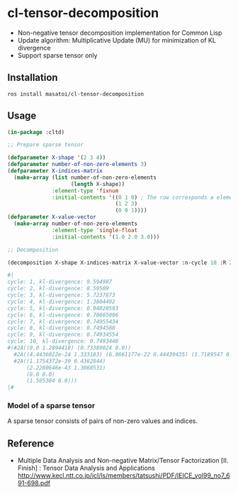 * cl-tensor-decomposition

- Non-negative tensor decomposition implementation for Common Lisp
- Update algorithm: Multiplicative Update (MU) for minimization of KL divergence
- Support sparse tensor only

** Installation
#+BEGIN_SRC 
ros install masatoi/cl-tensor-decomposition
#+END_SRC

** Usage
#+BEGIN_SRC lisp
(in-package :cltd)

;; Prepare sparse tensor

(defparameter X-shape '(2 3 4))
(defparameter number-of-non-zero-elements 3)
(defparameter X-indices-matrix
  (make-array (list number-of-non-zero-elements
                    (length X-shape))
              :element-type 'fixnum
              :initial-contents '((0 1 0) ; The row corresponds a element of one datum
                                  (1 2 3)
                                  (0 0 1))))
(defparameter X-value-vector
  (make-array number-of-non-zero-elements
              :element-type 'single-float
              :initial-contents '(1.0 2.0 3.0)))

;; Decomposition

(decomposition X-shape X-indices-matrix X-value-vector :n-cycle 10 :R 2 :verbose t)

#|
cycle: 1, kl-divergence: 9.594987
cycle: 2, kl-divergence: 8.59509
cycle: 3, kl-divergence: 5.7237873
cycle: 4, kl-divergence: 1.3804492
cycle: 5, kl-divergence: 0.94020593
cycle: 6, kl-divergence: 0.78665006
cycle: 7, kl-divergence: 0.74955434
cycle: 8, kl-divergence: 0.7494588
cycle: 9, kl-divergence: 0.74934554
cycle: 10, kl-divergence: 0.7493448
#(#2A((0.0 1.2894418) (0.73389024 0.0))
  #2A((4.4436022e-24 1.333183) (6.0661177e-22 0.44439435) (1.7189547 0.0))
  #2A((1.1754372e-39 0.4362844)
      (2.2280646e-43 1.3088531)
      (0.0 0.0)
      (1.585384 0.0)))
|#
#+END_SRC

*** Model of a sparse tensor
A sparse tensor consists of pairs of non-zero values and indices.
[[./docs/images/tensor-data-image.png]]

** Reference

- Multiple Data Analysis and Non-negative Matrix/Tensor Factorization [II. Finish] : Tensor Data Analysis and Applications http://www.kecl.ntt.co.jp/icl/ls/members/tatsushi/PDF/IEICE_vol99_no7_691-698.pdf
